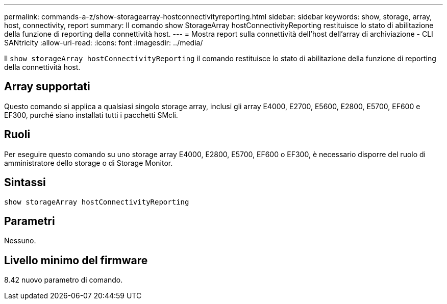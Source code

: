 ---
permalink: commands-a-z/show-storagearray-hostconnectivityreporting.html 
sidebar: sidebar 
keywords: show, storage, array, host, connectivity, report 
summary: Il comando show StorageArray hostConnectivityReporting restituisce lo stato di abilitazione della funzione di reporting della connettività host. 
---
= Mostra report sulla connettività dell'host dell'array di archiviazione - CLI SANtricity
:allow-uri-read: 
:icons: font
:imagesdir: ../media/


[role="lead"]
Il `show storageArray hostConnectivityReporting` il comando restituisce lo stato di abilitazione della funzione di reporting della connettività host.



== Array supportati

Questo comando si applica a qualsiasi singolo storage array, inclusi gli array E4000, E2700, E5600, E2800, E5700, EF600 e EF300, purché siano installati tutti i pacchetti SMcli.



== Ruoli

Per eseguire questo comando su uno storage array E4000, E2800, E5700, EF600 o EF300, è necessario disporre del ruolo di amministratore dello storage o di Storage Monitor.



== Sintassi

[source, cli]
----
show storageArray hostConnectivityReporting
----


== Parametri

Nessuno.



== Livello minimo del firmware

8.42 nuovo parametro di comando.
